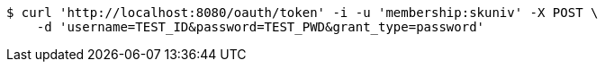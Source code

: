 [source,bash]
----
$ curl 'http://localhost:8080/oauth/token' -i -u 'membership:skuniv' -X POST \
    -d 'username=TEST_ID&password=TEST_PWD&grant_type=password'
----